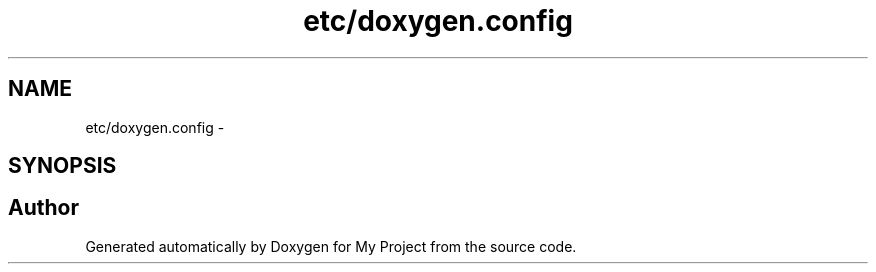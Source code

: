 .TH "etc/doxygen.config" 3 "Thu Mar 31 2016" "My Project" \" -*- nroff -*-
.ad l
.nh
.SH NAME
etc/doxygen.config \- 
.SH SYNOPSIS
.br
.PP
.SH "Author"
.PP 
Generated automatically by Doxygen for My Project from the source code\&.
